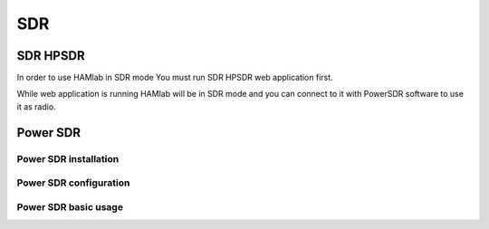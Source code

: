 SDR
###
    
SDR HPSDR
---------

In order to use HAMlab in SDR mode You must run SDR HPSDR web application first. 

.. image :: hpsdr_icon.png
   :alt: icon
   :align: center

While web application is running HAMlab will be in SDR mode and you can connect to it with PowerSDR software to use it as radio.
   
	
Power SDR
---------    
    
Power SDR installation
++++++++++++++++++++++

Power SDR configuration
+++++++++++++++++++++++

Power SDR basic usage
+++++++++++++++++++++    
